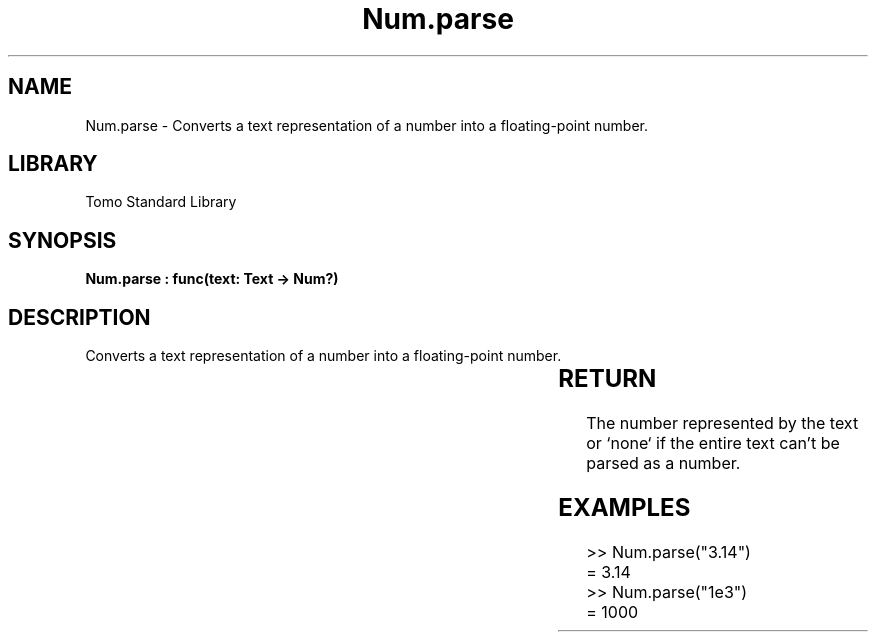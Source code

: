 '\" t
.\" Copyright (c) 2025 Bruce Hill
.\" All rights reserved.
.\"
.TH Num.parse 3 2025-04-19T14:30:40.363458 "Tomo man-pages"
.SH NAME
Num.parse \- Converts a text representation of a number into a floating-point number.

.SH LIBRARY
Tomo Standard Library
.SH SYNOPSIS
.nf
.BI "Num.parse : func(text: Text -> Num?)"
.fi

.SH DESCRIPTION
Converts a text representation of a number into a floating-point number.


.TS
allbox;
lb lb lbx lb
l l l l.
Name	Type	Description	Default
text	Text	The text containing the number. 	-
.TE
.SH RETURN
The number represented by the text or `none` if the entire text can't be parsed as a number.

.SH EXAMPLES
.EX
>> Num.parse("3.14")
= 3.14
>> Num.parse("1e3")
= 1000
.EE
